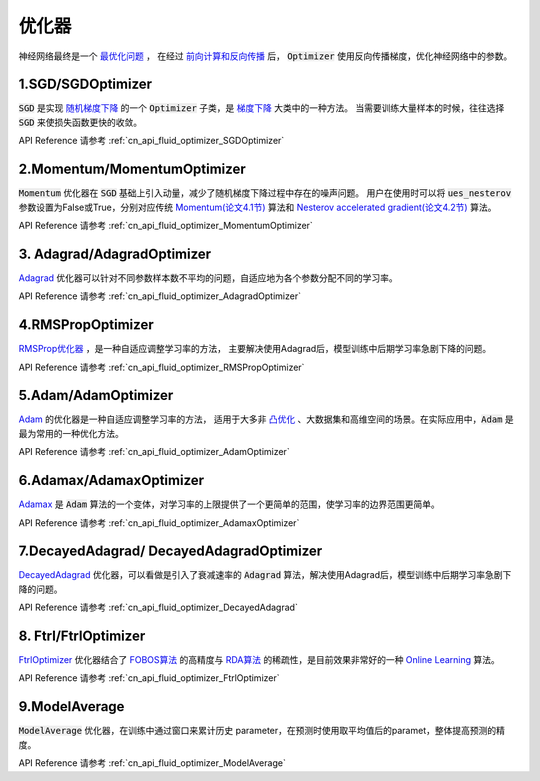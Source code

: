 ..  _api_guide_optimizer:

###########
优化器
###########

神经网络最终是一个 `最优化问题 <https://en.wikipedia.org/wiki/Optimization_problem>`_ ，
在经过 `前向计算和反向传播 <https://zh.wikipedia.org/zh-hans/反向传播算法>`_ 后，
:code:`Optimizer` 使用反向传播梯度，优化神经网络中的参数。

1.SGD/SGDOptimizer
------------------

:code:`SGD` 是实现 `随机梯度下降 <https://arxiv.org/pdf/1609.04747.pdf>`_ 的一个 :code:`Optimizer` 子类，是 `梯度下降 <https://zh.wikipedia.org/zh-hans/梯度下降法>`_ 大类中的一种方法。
当需要训练大量样本的时候，往往选择 :code:`SGD` 来使损失函数更快的收敛。  

API Reference 请参考 :ref:`cn_api_fluid_optimizer_SGDOptimizer`


2.Momentum/MomentumOptimizer
----------------------------

:code:`Momentum` 优化器在 :code:`SGD` 基础上引入动量，减少了随机梯度下降过程中存在的噪声问题。
用户在使用时可以将 :code:`ues_nesterov` 参数设置为False或True，分别对应传统 `Momentum(论文4.1节)
<https://arxiv.org/pdf/1609.04747.pdf>`_  算法和 `Nesterov accelerated gradient(论文4.2节)
<https://arxiv.org/pdf/1609.04747.pdf>`_ 算法。

API Reference 请参考 :ref:`cn_api_fluid_optimizer_MomentumOptimizer`


3. Adagrad/AdagradOptimizer
---------------------------
`Adagrad <http://www.jmlr.org/papers/volume12/duchi11a/duchi11a.pdf>`_ 优化器可以针对不同参数样本数不平均的问题，自适应地为各个参数分配不同的学习率。

API Reference 请参考 :ref:`cn_api_fluid_optimizer_AdagradOptimizer`


4.RMSPropOptimizer
------------------
`RMSProp优化器 <http://www.cs.toronto.edu/~tijmen/csc321/slides/lecture_slides_lec6.pdf>`_ ，是一种自适应调整学习率的方法，
主要解决使用Adagrad后，模型训练中后期学习率急剧下降的问题。

API Reference 请参考 :ref:`cn_api_fluid_optimizer_RMSPropOptimizer`



5.Adam/AdamOptimizer
--------------------
`Adam <https://arxiv.org/abs/1412.6980>`_ 的优化器是一种自适应调整学习率的方法，
适用于大多非 `凸优化 <https://zh.wikipedia.org/zh/凸優化>`_ 、大数据集和高维空间的场景。在实际应用中，:code:`Adam` 是最为常用的一种优化方法。

API Reference 请参考 :ref:`cn_api_fluid_optimizer_AdamOptimizer`



6.Adamax/AdamaxOptimizer
------------------------

`Adamax <https://arxiv.org/abs/1412.6980>`_ 是 :code:`Adam` 算法的一个变体，对学习率的上限提供了一个更简单的范围，使学习率的边界范围更简单。

API Reference 请参考 :ref:`cn_api_fluid_optimizer_AdamaxOptimizer`



7.DecayedAdagrad/ DecayedAdagradOptimizer
-------------------------------------------

`DecayedAdagrad <http://www.jmlr.org/papers/volume12/duchi11a/duchi11a.pdf>`_ 优化器，可以看做是引入了衰减速率的 :code:`Adagrad` 算法，解决使用Adagrad后，模型训练中后期学习率急剧下降的问题。

API Reference 请参考 :ref:`cn_api_fluid_optimizer_DecayedAdagrad`




8. Ftrl/FtrlOptimizer
----------------------

`FtrlOptimizer <https://www.eecs.tufts.edu/~dsculley/papers/ad-click-prediction.pdf>`_ 优化器结合了 `FOBOS算法 <https://stanford.edu/~jduchi/projects/DuchiSi09b.pdf>`_ 的高精度与 `RDA算法
<http://www1.se.cuhk.edu.hk/~sqma/SEEM5121_Spring2015/dual-averaging.pdf>`_ 的稀疏性，是目前效果非常好的一种 `Online Learning <https://en.wikipedia.org/wiki/Online_machine_learning>`_ 算法。

API Reference 请参考 :ref:`cn_api_fluid_optimizer_FtrlOptimizer`



9.ModelAverage
-----------------

:code:`ModelAverage` 优化器，在训练中通过窗口来累计历史 parameter，在预测时使用取平均值后的paramet，整体提高预测的精度。

API Reference 请参考 :ref:`cn_api_fluid_optimizer_ModelAverage`


